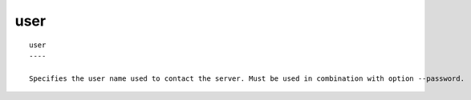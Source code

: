 
.. _user_cli:

user
////

::

   
   user
   ----
   
   Specifies the user name used to contact the server. Must be used in combination with option --password.
   
   
